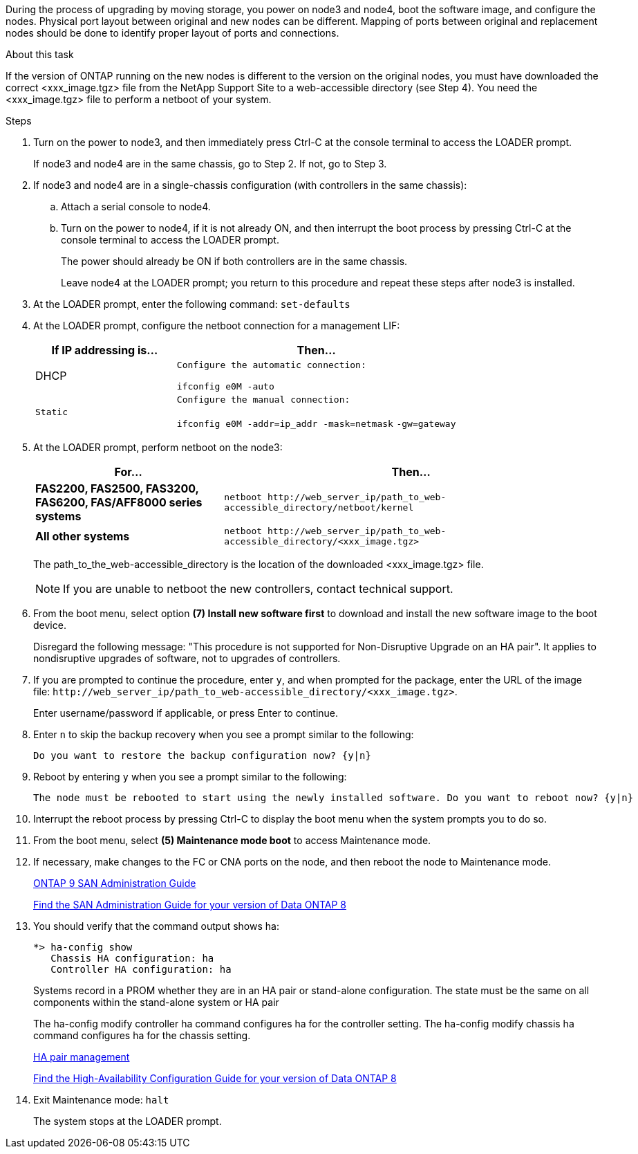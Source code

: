 During the process of upgrading by moving storage, you power on node3 and node4, boot the software image, and configure the nodes. Physical port layout between original and new nodes can be different. Mapping of ports between original and replacement nodes should be done to identify proper layout of ports and connections.

.About this task
If the version of ONTAP running on the new nodes is different to the version on the original nodes, you must have downloaded the correct <xxx_image.tgz> file from the NetApp Support Site to a web-accessible directory (see Step 4). You need the <xxx_image.tgz> file to perform a netboot of your system.

.Steps
. Turn on the power to node3, and then immediately press Ctrl-C at the console terminal to access the LOADER prompt.
+
If node3 and node4 are in the same chassis, go to Step 2. If not, go to Step 3.

. If node3 and node4 are in a single-chassis configuration (with controllers in the same chassis):
 .. Attach a serial console to node4.
 .. Turn on the power to node4, if it is not already ON, and then interrupt the boot process by pressing Ctrl-C at the console terminal to access the LOADER prompt.
+
The power should already be ON if both controllers are in the same chassis.
+
Leave node4 at the LOADER prompt; you return to this procedure and repeat these steps after node3 is installed.
. At the LOADER prompt, enter the following command: `set-defaults`
. At the LOADER prompt, configure the netboot connection for a management LIF:
+
[options="header" cols="1,2"]
|===
| If IP addressing is...| Then...
a|
DHCP
a|
    Configure the automatic connection:

`ifconfig e0M -auto`
    a|
    Static
    a|
        Configure the manual connection:

`ifconfig e0M -addr=ip_addr -mask=netmask` `-gw=gateway`
|===

. At the LOADER prompt, perform netboot on the node3:
+
[options="header" cols="1,2"]
|===
| For...| Then...
a|
*FAS2200, FAS2500, FAS3200, FAS6200, FAS/AFF8000 series systems*
a|
`+netboot http://web_server_ip/path_to_web-accessible_directory/netboot/kernel+`
a|
*All other systems*
a|
`+netboot http://web_server_ip/path_to_web-accessible_directory/<xxx_image.tgz>+`
|===
The path_to_the_web-accessible_directory is the location of the downloaded <xxx_image.tgz> file.
+
NOTE: If you are unable to netboot the new controllers, contact technical support.

. From the boot menu, select option *(7) Install new software first* to download and install the new software image to the boot device.
+
Disregard the following message: "This procedure is not supported for Non-Disruptive Upgrade on an HA pair". It applies to nondisruptive upgrades of software, not to upgrades of controllers.

. If you are prompted to continue the procedure, enter `y`, and when prompted for the package, enter the URL of the image file: `+http://web_server_ip/path_to_web-accessible_directory/<xxx_image.tgz>+`.
+
Enter username/password if applicable, or press Enter to continue.

. Enter `n` to skip the backup recovery when you see a prompt similar to the following:
+
----
Do you want to restore the backup configuration now? {y|n}
----

. Reboot by entering `y` when you see a prompt similar to the following:
+
----
The node must be rebooted to start using the newly installed software. Do you want to reboot now? {y|n}
----

. Interrupt the reboot process by pressing Ctrl-C to display the boot menu when the system prompts you to do so.
. From the boot menu, select *(5) Maintenance mode boot* to access Maintenance mode.
. If necessary, make changes to the FC or CNA ports on the node, and then reboot the node to Maintenance mode.
+
http://docs.netapp.com/ontap-9/topic/com.netapp.doc.dot-cm-sanag/home.html[ONTAP 9 SAN Administration Guide]
+
http://mysupport.netapp.com/documentation/productlibrary/index.html?productID=30092[Find the SAN Administration Guide for your version of Data ONTAP 8]

. You should verify that the command output shows ha:
+
----
*> ha-config show
   Chassis HA configuration: ha
   Controller HA configuration: ha
----
+
Systems record in a PROM whether they are in an HA pair or stand-alone configuration. The state must be the same on all components within the stand-alone system or HA pair
+
The ha-config modify controller ha command configures ha for the controller setting. The ha-config modify chassis ha command configures ha for the chassis setting.
+
https://docs.netapp.com/us-en/ontap/high-availability/index.html[HA pair management^]
+
http://mysupport.netapp.com/documentation/productlibrary/index.html?productID=30092[Find the High-Availability Configuration Guide for your version of Data ONTAP 8]

. Exit Maintenance mode: `halt`
+
The system stops at the LOADER prompt.
